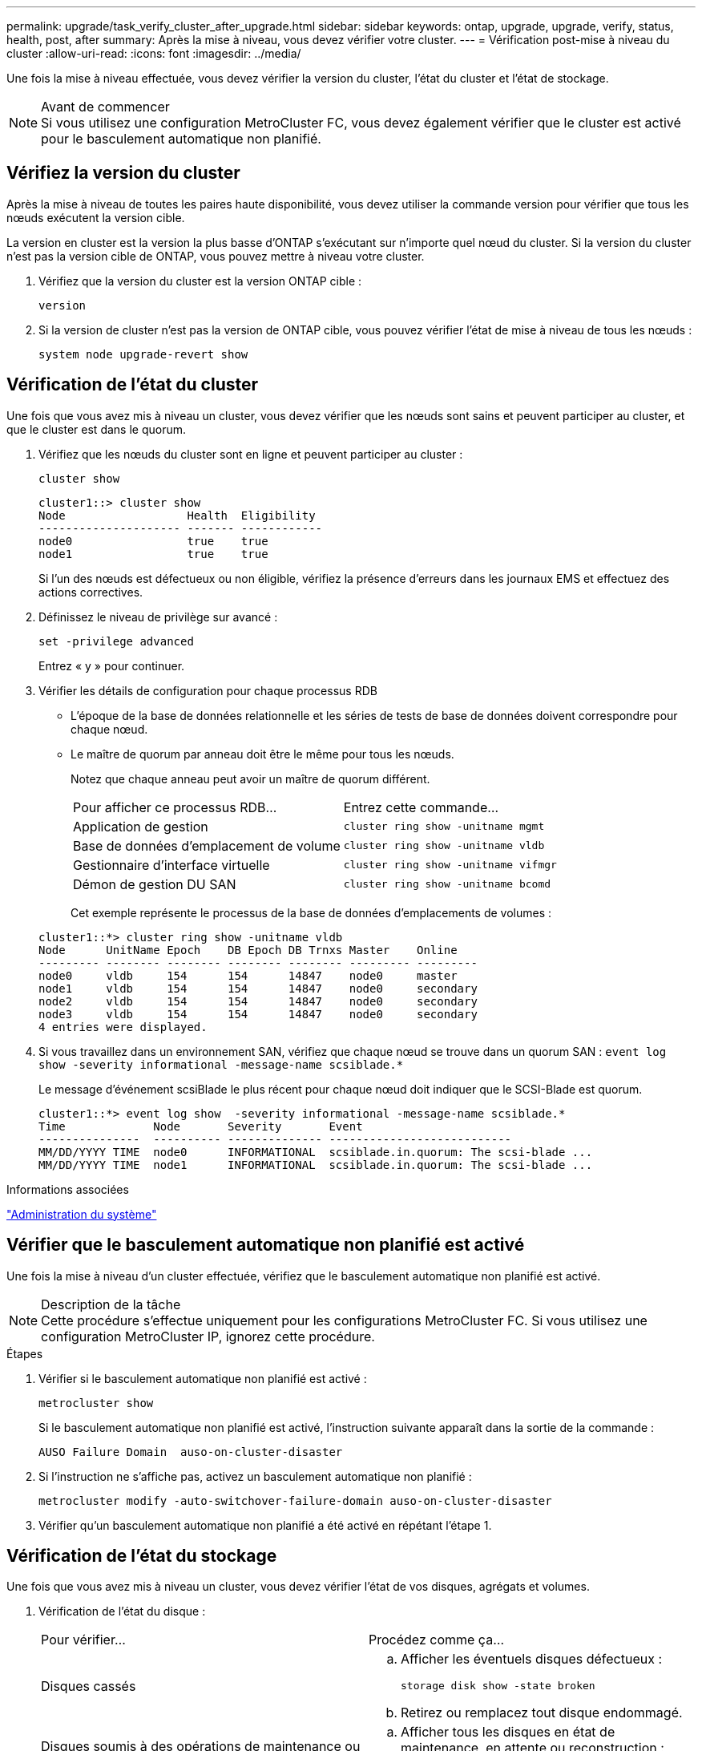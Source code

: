 ---
permalink: upgrade/task_verify_cluster_after_upgrade.html 
sidebar: sidebar 
keywords: ontap, upgrade, upgrade, verify, status, health, post, after 
summary: Après la mise à niveau, vous devez vérifier votre cluster. 
---
= Vérification post-mise à niveau du cluster
:allow-uri-read: 
:icons: font
:imagesdir: ../media/


[role="lead"]
Une fois la mise à niveau effectuée, vous devez vérifier la version du cluster, l'état du cluster et l'état de stockage.

.Avant de commencer

NOTE: Si vous utilisez une configuration MetroCluster FC, vous devez également vérifier que le cluster est activé pour le basculement automatique non planifié.



== Vérifiez la version du cluster

Après la mise à niveau de toutes les paires haute disponibilité, vous devez utiliser la commande version pour vérifier que tous les nœuds exécutent la version cible.

La version en cluster est la version la plus basse d'ONTAP s'exécutant sur n'importe quel nœud du cluster. Si la version du cluster n'est pas la version cible de ONTAP, vous pouvez mettre à niveau votre cluster.

. Vérifiez que la version du cluster est la version ONTAP cible :
+
`version`

. Si la version de cluster n'est pas la version de ONTAP cible, vous pouvez vérifier l'état de mise à niveau de tous les nœuds :
+
`system node upgrade-revert show`





== Vérification de l'état du cluster

[role="lead"]
Une fois que vous avez mis à niveau un cluster, vous devez vérifier que les nœuds sont sains et peuvent participer au cluster, et que le cluster est dans le quorum.

. Vérifiez que les nœuds du cluster sont en ligne et peuvent participer au cluster :
+
`cluster show`

+
[listing]
----
cluster1::> cluster show
Node                  Health  Eligibility
--------------------- ------- ------------
node0                 true    true
node1                 true    true
----
+
Si l'un des nœuds est défectueux ou non éligible, vérifiez la présence d'erreurs dans les journaux EMS et effectuez des actions correctives.

. Définissez le niveau de privilège sur avancé :
+
`set -privilege advanced`

+
Entrez « y » pour continuer.

. Vérifier les détails de configuration pour chaque processus RDB
+
** L'époque de la base de données relationnelle et les séries de tests de base de données doivent correspondre pour chaque nœud.
** Le maître de quorum par anneau doit être le même pour tous les nœuds.
+
Notez que chaque anneau peut avoir un maître de quorum différent.

+
|===


| Pour afficher ce processus RDB... | Entrez cette commande... 


 a| 
Application de gestion
 a| 
`cluster ring show -unitname mgmt`



 a| 
Base de données d'emplacement de volume
 a| 
`cluster ring show -unitname vldb`



 a| 
Gestionnaire d'interface virtuelle
 a| 
`cluster ring show -unitname vifmgr`



 a| 
Démon de gestion DU SAN
 a| 
`cluster ring show -unitname bcomd`

|===
+
Cet exemple représente le processus de la base de données d'emplacements de volumes :



+
[listing]
----
cluster1::*> cluster ring show -unitname vldb
Node      UnitName Epoch    DB Epoch DB Trnxs Master    Online
--------- -------- -------- -------- -------- --------- ---------
node0     vldb     154      154      14847    node0     master
node1     vldb     154      154      14847    node0     secondary
node2     vldb     154      154      14847    node0     secondary
node3     vldb     154      154      14847    node0     secondary
4 entries were displayed.
----
. Si vous travaillez dans un environnement SAN, vérifiez que chaque nœud se trouve dans un quorum SAN : `event log show  -severity informational -message-name scsiblade.*`
+
Le message d'événement scsiBlade le plus récent pour chaque nœud doit indiquer que le SCSI-Blade est quorum.

+
[listing]
----
cluster1::*> event log show  -severity informational -message-name scsiblade.*
Time             Node       Severity       Event
---------------  ---------- -------------- ---------------------------
MM/DD/YYYY TIME  node0      INFORMATIONAL  scsiblade.in.quorum: The scsi-blade ...
MM/DD/YYYY TIME  node1      INFORMATIONAL  scsiblade.in.quorum: The scsi-blade ...
----


.Informations associées
link:../system-admin/index.html["Administration du système"]



== Vérifier que le basculement automatique non planifié est activé

Une fois la mise à niveau d'un cluster effectuée, vérifiez que le basculement automatique non planifié est activé.

.Description de la tâche

NOTE: Cette procédure s'effectue uniquement pour les configurations MetroCluster FC. Si vous utilisez une configuration MetroCluster IP, ignorez cette procédure.

.Étapes
. Vérifier si le basculement automatique non planifié est activé :
+
`metrocluster show`

+
Si le basculement automatique non planifié est activé, l'instruction suivante apparaît dans la sortie de la commande :

+
[listing]
----
AUSO Failure Domain  auso-on-cluster-disaster
----
. Si l'instruction ne s'affiche pas, activez un basculement automatique non planifié :
+
`metrocluster modify -auto-switchover-failure-domain auso-on-cluster-disaster`

. Vérifier qu'un basculement automatique non planifié a été activé en répétant l'étape 1.




== Vérification de l'état du stockage

Une fois que vous avez mis à niveau un cluster, vous devez vérifier l'état de vos disques, agrégats et volumes.

. Vérification de l'état du disque :
+
|===


| Pour vérifier... | Procédez comme ça... 


 a| 
Disques cassés
 a| 
.. Afficher les éventuels disques défectueux :
+
`storage disk show -state broken`

.. Retirez ou remplacez tout disque endommagé.




 a| 
Disques soumis à des opérations de maintenance ou de reconstruction
 a| 
.. Afficher tous les disques en état de maintenance, en attente ou reconstruction :
+
`storage disk show -state maintenance|pending|reconstructing`

.. Attendez la fin de l'opération de maintenance ou de reconstruction avant de poursuivre.


|===
. Vérifiez que tous les agrégats sont en ligne en affichant l'état du stockage physique et logique, y compris les agrégats de stockage :
+
`storage aggregate show -state !online`

+
Cette commande affiche les agrégats qui sont _not_ online. Tous les agrégats doivent être en ligne avant et après avoir effectué une mise à niveau ou une nouvelle version majeure.

+
[listing]
----
cluster1::> storage aggregate show -state !online
There are no entries matching your query.
----
. Vérifiez que tous les volumes sont en ligne en affichant les volumes _NOT_ online :
+
`volume show -state !online`

+
Tous les volumes doivent être en ligne avant et après avoir effectué une mise à niveau ou une nouvelle version majeure.

+
[listing]
----
cluster1::> volume show -state !online
There are no entries matching your query.
----
. Vérifiez qu'il n'y a pas de volumes incohérents :
+
`volume show -is-inconsistent true`

+
Consultez l'article de la base de connaissances link:https://kb.netapp.com/Advice_and_Troubleshooting/Data_Storage_Software/ONTAP_OS/Volume_Showing_WAFL_Inconsistent["Volume affichant des WAFL incohérentes"] sur la manière de traiter les volumes incohérents.



.Informations associées
link:../disks-aggregates/index.html["Gestion des disques et des agrégats"]

